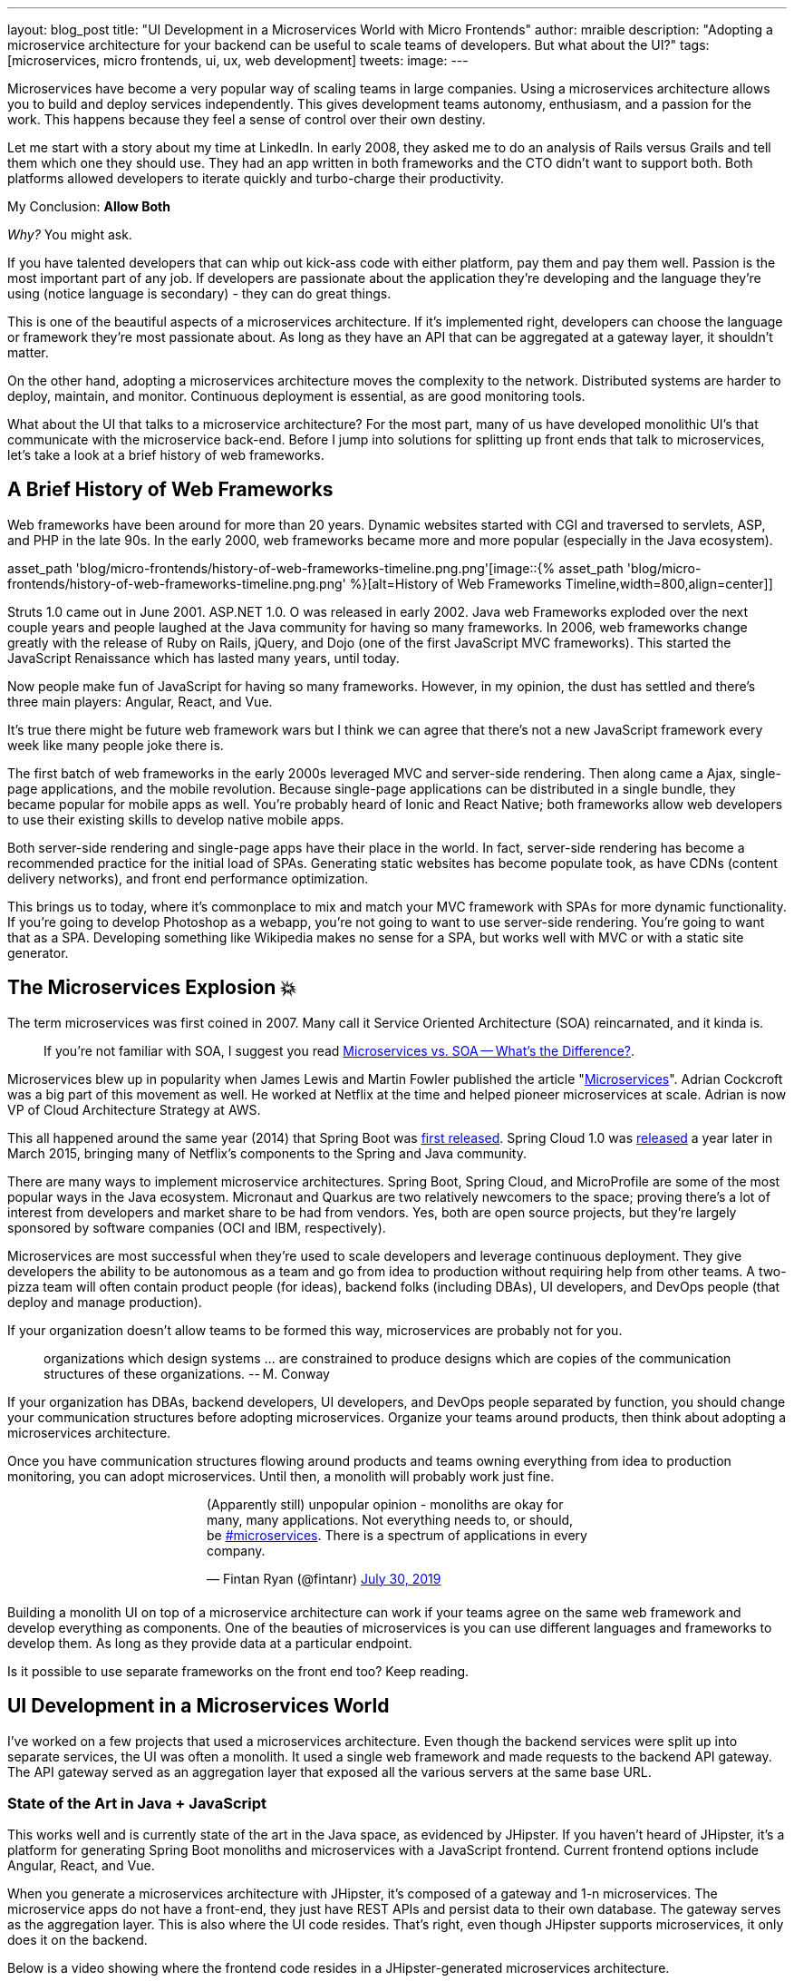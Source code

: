 ---
layout: blog_post
title: "UI Development in a Microservices World with Micro Frontends"
author: mraible
description: "Adopting a microservice architecture for your backend can be useful to scale teams of developers. But what about the UI?"
tags: [microservices, micro frontends, ui, ux, web development]
tweets:
image:
---

Microservices have become a very popular way of scaling teams in large companies. Using a microservices architecture allows you to build and deploy services independently. This gives development teams autonomy, enthusiasm, and a passion for the work. This happens because they feel a sense of control over their own destiny.

Let me start with a story about my time at LinkedIn. In early 2008, they asked me to do an analysis of Rails versus Grails and tell them which one they should use. They had an app written in both frameworks and the CTO didn't want to support both. Both platforms allowed developers to iterate quickly and turbo-charge their productivity.

My Conclusion: **Allow Both**

_Why?_ You might ask.

If you have talented developers that can whip out kick-ass code with either platform, pay them and pay them well. Passion is the most important part of any job. If developers are passionate about the application they're developing and the language they're using (notice language is secondary) - they can do great things.

This is one of the beautiful aspects of a microservices architecture. If it's implemented right, developers can choose the language or framework they're most passionate about. As long as they have an API that can be aggregated at a gateway layer, it shouldn't matter.

On the other hand, adopting a microservices architecture moves the complexity to the network. Distributed systems are harder to deploy, maintain, and monitor. Continuous deployment is essential, as are good monitoring tools.

What about the UI that talks to a microservice architecture? For the most part, many of us have developed monolithic UI's that communicate with the microservice back-end. Before I jump into solutions for splitting up front ends that talk to microservices, let's take a look at a brief history of web frameworks.

== A Brief History of Web Frameworks

Web frameworks have been around for more than 20 years. Dynamic websites started with CGI and traversed to servlets, ASP, and PHP in the late 90s. In the early 2000, web frameworks became more and more popular (especially in the Java ecosystem).

asset_path 'blog/micro-frontends/history-of-web-frameworks-timeline.png.png'[image::{% asset_path 'blog/micro-frontends/history-of-web-frameworks-timeline.png.png' %}[alt=History of Web Frameworks Timeline,width=800,align=center]]

Struts 1.0 came out in June 2001. ASP.NET 1.0. O was released in early 2002. Java web Frameworks exploded over the next couple years and people laughed at the Java community for having so many frameworks. In 2006, web frameworks change greatly with the release of Ruby on Rails, jQuery, and Dojo (one of the first JavaScript MVC frameworks). This started the JavaScript Renaissance which has lasted many years, until today.

Now people make fun of JavaScript for having so many frameworks. However, in my opinion, the dust has settled and there's three main players: Angular, React, and Vue.

It's true there might be future web framework wars but I think we can agree that there's not a new JavaScript framework every week like many people joke there is.

The first batch of web frameworks in the early 2000s leveraged MVC and server-side rendering. Then along came a Ajax, single-page applications, and the mobile revolution. Because single-page applications can be distributed in a single bundle, they became popular for mobile apps as well. You're probably heard of Ionic and React Native; both frameworks allow web developers to use their existing skills to develop native mobile apps.

Both server-side rendering and single-page apps have their place in the world. In fact, server-side rendering has become a recommended practice for the initial load of SPAs. Generating static websites has become populate took, as have CDNs (content delivery networks), and front end performance optimization.

This brings us to today, where it's commonplace to mix and match your MVC framework with SPAs for more dynamic functionality. If you're going to develop Photoshop as a webapp, you're not going to want to use server-side rendering. You're going to want that as a SPA. Developing something like Wikipedia makes no sense for a SPA, but works well with MVC or with a static site generator.

== The Microservices Explosion 💥

The term microservices was first coined in 2007. Many call it Service Oriented Architecture (SOA) reincarnated, and it kinda is.

> If you're not familiar with SOA, I suggest you read https://www.okta.com/security-blog/2019/07/microservices-vs-soa—whats-the-difference[Microservices vs. SOA -- What's the Difference?].

Microservices blew up in popularity when James Lewis and Martin Fowler published the article "https://martinfowler.com/articles/microservices.html[Microservices]". Adrian Cockcroft was a big part of this movement as well. He worked at Netflix at the time and helped pioneer microservices at scale. Adrian is now VP of Cloud Architecture Strategy at AWS.

This all happened around the same year (2014) that Spring Boot was https://spring.io/blog/2014/04/01/spring-boot-1-0-ga-released[first released]. Spring Cloud 1.0 was https://spring.io/blog/2015/03/04/spring-cloud-1-0-0-available-now[released] a year later in March 2015, bringing many of Netflix's components to the Spring and Java community.

There are many ways to implement microservice architectures. Spring Boot, Spring Cloud, and MicroProfile are some of the most popular ways in the Java ecosystem. Micronaut and Quarkus are two relatively newcomers to the space; proving there's a lot of interest from developers and market share to be had from vendors. Yes, both are open source projects, but they're largely sponsored by software companies (OCI and IBM, respectively).

// todo: anything for microservices in other communities

Microservices are most successful when they're used to scale developers and leverage continuous deployment. They give developers the ability to be autonomous as a team and go from idea to production without requiring help from other teams. A two-pizza team will often contain product people (for ideas), backend folks (including DBAs), UI developers, and DevOps people (that deploy and manage production).

If your organization doesn't allow teams to be formed this way, microservices are probably not for you.

> organizations which design systems ... are constrained to produce designs which are copies of the communication structures of these organizations.
> -- M. Conway

If your organization has DBAs, backend developers, UI developers, and DevOps people separated by function, you should change your communication structures before adopting microservices. Organize your teams around products, then think about adopting a microservices architecture.

Once you have communication structures flowing around products and teams owning everything from idea to production monitoring, you can adopt microservices. Until then, a monolith will probably work just fine.

++++
<div style="max-width: 500px; margin: 0 auto 1.25rem">
<blockquote class="twitter-tweet"><p lang="en" dir="ltr">(Apparently still) unpopular opinion - monoliths are okay for many, many applications. Not everything needs to, or should, be <a href="https://twitter.com/hashtag/microservices?src=hash&amp;ref_src=twsrc%5Etfw">#microservices</a>. There is a spectrum of applications in every company.</p>&mdash; Fintan Ryan (@fintanr) <a href="https://twitter.com/fintanr/status/1156136718581534720?ref_src=twsrc%5Etfw">July 30, 2019</a></blockquote> <script async src="https://platform.twitter.com/widgets.js" charset="utf-8"></script>
</div>
++++

Building a monolith UI on top of a microservice architecture can work if your teams agree on the same web framework and develop everything as components. One of the beauties of microservices is you can use different languages and frameworks to develop them. As long as they provide data at a particular endpoint.

Is it possible to use separate frameworks on the front end too? Keep reading.

== UI Development in a Microservices World

I've worked on a few projects that used a microservices architecture. Even though the backend services were split up into separate services, the UI was often a monolith. It used a single web framework and made requests to the backend API gateway. The API gateway served as an aggregation layer that exposed all the various servers at the same base URL.

=== State of the Art in Java + JavaScript

This works well and is currently state of the art in the Java space, as evidenced by JHipster. If you haven't heard of JHipster, it's a platform for generating Spring Boot monoliths and microservices with a JavaScript frontend. Current frontend options include Angular, React, and Vue.

When you generate a microservices architecture with JHipster, it's composed of a gateway and 1-n microservices. The microservice apps do not have a front-end, they just have REST APIs and persist data to their own database. The gateway serves as the aggregation layer. This is also where the UI code resides. That's right, even though JHipster supports microservices, it only does it on the backend.

Below is a video showing where the frontend code resides in a JHipster-generated microservices architecture.

++++
<div style="text-align: center; margin-bottom: 1.25rem">
<iframe width="560" height="315" src="https://www.youtube.com/embed/-QCuWgLQmdg" frameborder="0" allow="accelerometer; autoplay; encrypted-media; gyroscope; picture-in-picture" allowfullscreen></iframe>
</div>
++++

JHipster 6 generates a frontend monolith for microservices by default. This works because it doesn't currently allow multiple frameworks on its gateway UI. It also leverages lazy-loading for Angular, React, and Vue to make the initial download and render fast. It could be faster with server-side rendering support, but I digress.

// The gateway UI is the aggregation layer and you'll need if you want to adopt micro frontends.

== Micro Frontends to the Rescue!️⚡️

Recently, there's been a lot of activity around Micro Frontends. Similar to microservices, "https://martinfowler.com/articles/micro-frontends.html[Micro Frontends]" was published on Martin Fowler's blog. It's written by https://twitter.com/thecamjackson[Cam Jackson] and includes a number of integration approaches. He notes that ThoughtWorks Radar has https://www.thoughtworks.com/radar/techniques/micro-frontends[moved micro frontends from trial to adopt over the last few years]:

- November 2016: Assess
- November 2017: Trail
- April 2019: Adopt

Jackson notes that ThoughtWorks has witnessed some key benefits from micro frontends:

* Smaller, more cohesive and maintainable codebases
* More scalable organizations with decoupled, autonomous teams
* The ability to upgrade, update, or even rewrite parts of the frontend in a more incremental fashion than was previously possible

https://twitter.com/naltatis[Michael Geers] is another micro frontends expert. He created https://micro-frontends.org/[micro-frontends.org] way back in March 2017. As his https://github.com/neuland/micro-frontends/commit/138fb9531bf48617778b6520a1c0ac92b7d2c0d7[first commit] mentions, the primary motivation for adopting micro frontends is to help scale developers.

> frontend integration recipes for composing a website with multiple teams

His website has a concise description of the idea behind micro frontends:

> The idea behind Micro Frontends is to think about a website or web app as a composition of features which are owned by independent teams. Each team has a distinct area of business or mission it cares about and specialises in. A team is cross functional and develops its features end-to-end, from database to user interface.
> -- https://micro-frontends.org

=== Techniques and Micro Frontend Frameworks

There are several techniques you can use to implement micro frontends. One of my favorite examples I learned about from listening to https://www.case-podcast.org/22-micro-frontends-with-gustaf-nilsson-kotte[Micro Frontends with Gustaf Nilsson Kotte] on the https://www.case-podcast.org/[Conversations about Software Engineering podcast]. https://twitter.com/gustaf_nk[Gustaf Nilsson Kotte] is developer at Jayway and he describes how IKEA has leveraged micro frontends.

Michael Geers's micro-frontends.org site explains an architecture similar to Gustaf's, except it uses SSI and server-side rendering with Nginx.

image::{% 'https://micro-frontends.org/ressources/diagrams/organisational/verticals-headline.png
' %}[alt=Organization in Verticals,width=800,align=center]

Cam Jackson's post has many more integration approaches, including server-side rendering, build-time integration, and run-time integration with iframes, JavaScript, and web components.

image::{% 'https://martinfowler.com/articles/micro-frontends/ssi.png' %}[alt=Each of these servers can be built and deployed to independently,width=800,align=center]

All three techniques seem to involve:

* Web components as the target output
* Custom elements to create web components
* DOM Events to communicate between frontends
* Server-side rendering and SSI (server-side includes) or ESI (edge-side includes)
* CDNs and cache busting as a deployment mechanism

There's also a couple frameworks you can use to implement micro frontends:

* **https://www.mosaic9.org/[Project Mosaic]**: Mosaic is a set of services, libraries together with a specification that defines how its components interact with each other, to support a microservice style architecture for large scale websites.
* **https://single-spa.js.org/[Single-spa]**: A JavaScript framework for front-end microservices.

Both definitions are taken from their respective websites. Mosaic seems like Spring Cloud for the UI, with lots of sub-projects. It's sponsored by https://zalando.com/[Zalando], which is "an e-commerce company into a multi-service platform for fashion."

Spring-spa has a neat https://single-spa.surge.sh/[live demo]. I did a poll on Twitter last week and it seems to be the most popular technique/framework among my followers.

++++
<div style="max-width: 500px; margin: 0 auto 1.25rem">
<blockquote class="twitter-tweet"><p lang="en" dir="ltr">Have you implemented Micro Frontends (as described in <a href="https://twitter.com/naltatis?ref_src=twsrc%5Etfw">@naltatis</a>&#39;s <a href="https://t.co/UuPCXYQMuv">https://t.co/UuPCXYQMuv</a> and <a href="https://twitter.com/thecamjackson?ref_src=twsrc%5Etfw">@thecamjackson</a>&#39;s <a href="https://t.co/w4yKXSd0Rj">https://t.co/w4yKXSd0Rj</a>)? <br><br>If so, how have you done it?</p>&mdash; Matt Raible (@mraible) <a href="https://twitter.com/mraible/status/1156263974649778176?ref_src=twsrc%5Etfw">July 30, 2019</a></blockquote> <script async src="https://platform.twitter.com/widgets.js" charset="utf-8"></script>
</div>
++++

There were only 13 votes. I usually get around 200 responses when I do polls on Twitter. This indicates (to me) that micro frontends is still pretty bleeding edge.

=== Real Developer Stories

The IKEA implementation uses a combination of static pages, SPAs, and ESI for their architecture. IKEA has over 200,000 employees; I'm not sure how many developers work there. They have ESIs for CSS and individual components, and leverage https://github.com/gustafnk/h-include[h-include] for doing SSI on the frontend. The cool thing about h-include is it allows them to render components of their pages just-in-time. If the component is below-the-fold, it's not rendered. When the user scrolls to bring it into view, it invokes rendering. Lazy-loading FTW!

Spotify is another company that's https://medium.com/@tomsoderlund/micro-frontends-a-microservice-approach-to-front-end-web-development-f325ebdadc16[rumored to have implemented micro frontends]. They only have ~2000 employees, but they've been known to be a progressive technology company. Other examples include Klarna, Zalando, Upwork, and Allegro, and HelloFresh.

I https://twitter.com/mraible/status/1156641005799530496[asked the internet] for more developer stories and received a good real-world story from https://twitter.com/atomfrede[Frederik Hahne]. Frederik is a fellow JHipster committer, so I call him a friend.

Frederik was gracious enough to answer my questions and give some insight about why and how they've adapted microfrontends for their B2B integration platform https://www.wescale.com/[wescale].

**1. How many developers does your company have?**

Overall we are now 40 (~6 scrum team) developers working on different parts of the platform or related products/services. When we started in 2014 to work on the new platform we were one team of 4 developers.

**2. Why did you adopt a micro frontend architecture?**

- Teams can work autonomously on different parts of the UI (the most important IMHO, as the ng1 app had a lot of problems, one team changes a bit of style/component it breaks for another)
- Teams can release independently different parts of the UI (with ng1 monolith we couldn't release when one team was not ready to release their changes)
- Teams can use diverse technologies for different parts of the UI (ng1 was ok, ngX way to heavy. We wanted the teams to use what they are most confident with)
- Teams can test more focused and effectively different parts of the UI

**3. What technique(s) / frameworks(s) did you use?**

We use "Server Side Includes + Http Streaming". We have build on Zalando's Project Mosaic and use Tailor as a layout service with a UI gateway (aka reverse proxy + auth etc).

**4. Is it a better or worse developer experience than before? Why?**

It is much better now, but we needed a custom app to provide, as we call it a development shell (sidemenu, header bar with some stub functions, and faking authentication for example). Having a smaller UI bundle and better tooling helped to decrease the turn around times when developing the UI a lot. So basically, UI development is now fun again!

**5. What were/are the biggest pain points?**

We didn't want to have a big bang release and the ng1 app was already in production so we needed to make the ng1 app a fragment such it would work like microfrontend, so we could migrate parts to a new ui if required. We have replaced some parts, but a lot of the old ui is still in production as the value didn't exceed the effort to replace it.

Another pain point was (and is still) the UI consistency. We have one designer who defines how components should look and work. We have a custom UI library based on Bootstrap but still developers can do what they want (as they are no necessarily e.g. ready to use Vue components).

== Learn More Micro Frontends and Microservices

This blog post describes what micro frontends are, how they're implemented, and gives some real-world examples of companies using them.

UI development in a microservices world has two main options:

* A monolith frontend that uses the same framework, components, and lazy-loading
* A micro frontend architecture that allows any framework, leveraging web components

They both seem pretty nice to me. Similar to microservices, a micro frontend will likely require more initial infrastructure. It'll also likely be harder to debug than a monolith.

That said, if you have teams that are passionate about a particular framework, it might be just what you're looking for. The Grails and Rails teams I worked with at LinkedIn were _very_ passionate about their framework choices.

Wouldn't you like to be an enabler of developer productivity and passion? I sure would!

If you're interested in learning more about micro frontends, I found several resources in my research:

* https://micro-frontends.org/[Micro Frontends] by Michael Greer
* https://martinfowler.com/articles/micro-frontends.html[Micro Frontends] by Cam Jackson
* https://dev.to/parkroolucas/micro-frontends-a-deep-dive-into-the-latest-industry-trend-3i7a[Micro Frontends: a deep dive into the latest industry trend] by Lucas Chen
* https://medium.com/javascript-in-plain-english/microfrontends-bringing-javascript-frameworks-together-react-angular-vue-etc-5d401cb0072b[Microfrontends — bringing JavaScript frameworks together (React, Angular, Vue etc)] by Chris Kitson

If you're interested in microservices, we have a number of good posts on this blog:

* link:/blog/2019/05/22/java-microservices-spring-boot-spring-cloud[Java Microservices with Spring Boot and Spring Cloud]
* link:/blog/2019/03/21/build-secure-microservices-with-aspnet-core[Build Secure Microservices with AWS Lambda and ASP.NET Core]
* link:/blog/2019/06/26/build-secure-microservices-in-php[Build Secure Microservices in PHP]

Like what you read here? Follow my team https://twitter.com/oktadev[@oktadev] or subscribe to our https://www.youtube.com/c/oktadev[channel on YouTube]. Until next time, stay awesome!

image::{% asset_path 'blog/micro-frontends/you-dont-need-permission.jpg' %}[alt=You don't need permission to be awesome,width=800,align=center]

